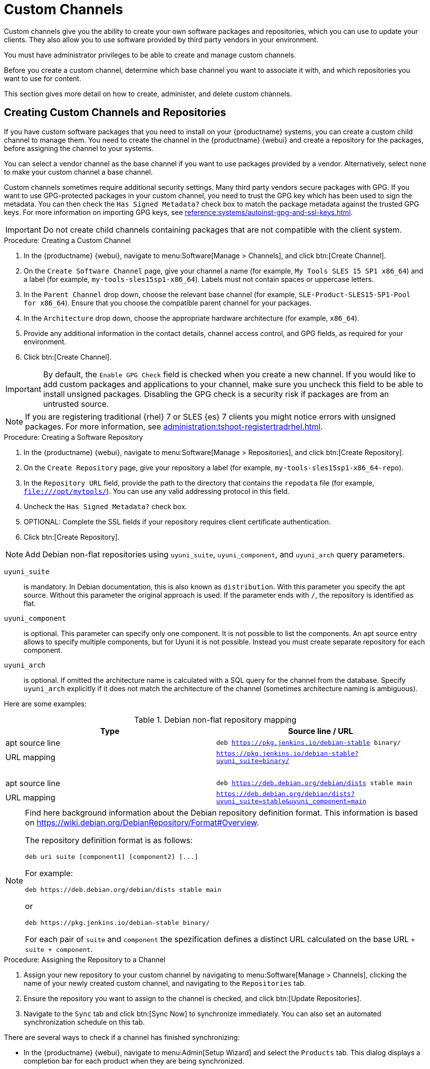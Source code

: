 [[custom-channel]]
= Custom Channels

Custom channels give you the ability to create your own software packages and repositories, which you can use to update your clients.
They also allow you to use software provided by third party vendors in your environment.

You must have administrator privileges to be able to create and manage custom channels.

Before you create a custom channel, determine which base channel you want to associate it with, and which repositories you want to use for content.

This section gives more detail on how to create, administer, and delete custom channels.



== Creating Custom Channels and Repositories

If you have custom software packages that you need to install on your {productname} systems, you can create a custom child channel to manage them.
You need to create the channel in the {productname} {webui} and create a repository for the packages, before assigning the channel to your systems.

You can select a vendor channel as the base channel if you want to use packages provided by a vendor.
Alternatively, select ``none`` to make your custom channel a base channel.

Custom channels sometimes require additional security settings.
Many third party vendors secure packages with GPG.
If you want to use GPG-protected packages in your custom channel, you need to trust the GPG key which has been used to sign the metadata.
You can then check the [guimenu]``Has Signed Metadata?`` check box to match the package metadata against the trusted GPG keys.
// We need to create a section on importing GPG keys and change this to point there: https://github.com/SUSE/spacewalk/issues/9474 LKB 2019-09-18
For more information on importing GPG keys, see xref:reference:systems/autoinst-gpg-and-ssl-keys.adoc[].



[IMPORTANT]
====
Do not create child channels containing packages that are not compatible with the client system.
====



.Procedure: Creating a Custom Channel
. In the {productname} {webui}, navigate to menu:Software[Manage > Channels], and click btn:[Create Channel].
. On the [guimenu]``Create Software Channel`` page, give your channel a name (for example, [systemitem]``My Tools SLES 15 SP1 x86_64``) and a label (for example, [systemitem]``my-tools-sles15sp1-x86_64``).
    Labels must not contain spaces or uppercase letters.
. In the [guimenu]``Parent Channel`` drop down, choose the relevant base channel (for example, [systemitem]``SLE-Product-SLES15-SP1-Pool for x86_64``).
    Ensure that you choose the compatible parent channel for your packages.
. In the [guimenu]``Architecture`` drop down, choose the appropriate hardware architecture (for example, [systemitem]``x86_64``).
. Provide any additional information in the contact details, channel access control, and GPG fields, as required for your environment.
. Click btn:[Create Channel].


[IMPORTANT]
====
By default, the ``Enable GPG Check`` field is checked when you create a new channel.
If you would like to add custom packages and applications to your channel, make sure you uncheck this field to be able to install unsigned packages.
Disabling the GPG check is a security risk if packages are from an untrusted source.
====


[NOTE]
====
If you are registering traditional {rhel}{nbsp}7 or SLES {es}{nbsp}7 clients you might notice errors with unsigned packages.
For more information, see xref:administration:tshoot-registertradrhel.adoc[].
====



.Procedure: Creating a Software Repository
. In the {productname} {webui}, navigate to menu:Software[Manage > Repositories], and click btn:[Create Repository].
. On the [guimenu]``Create Repository`` page, give your repository a label (for example, [systemitem]``my-tools-sles15sp1-x86_64-repo``).
. In the [guimenu]``Repository URL`` field, provide the path to the directory that contains the [path]``repodata`` file (for example, [systemitem]``file:///opt/mytools/``).
    You can use any valid addressing protocol in this field.
. Uncheck the [guimenu]``Has Signed Metadata?`` check box.
. OPTIONAL: Complete the SSL fields if your repository requires client certificate authentication.
. Click btn:[Create Repository].

[NOTE]
====
Add Debian non-flat repositories using ``uyuni_suite``, ``uyuni_component``, and ``uyuni_arch`` query parameters.
====

``uyuni_suite``::
is mandatory.
In Debian documentation, this is also known as [literal]``distribution``.
With this parameter you specify the apt source.
Without this parameter the original approach is used.
If the parameter ends with ``/``, the repository is identified as flat.
``uyuni_component``::
is optional.
This parameter can specify only one component.
It is not possible to list the components.
An apt source entry allows to specify multiple components, but for Uyuni it is not possible.
Instead you must create separate repository for each component.
``uyuni_arch``::
is optional.
If omitted the architecture name is calculated with a SQL query for the channel from the database.
Specify ``uyuni_arch`` explicitly if it does not match the architecture of the channel (sometimes architecture naming is ambiguous).

Here are some examples:

[[debian-nonflat-repo]]
[cols="1,1", options="header"]
.Debian non-flat repository mapping
|===
| Type             | Source line / URL
| apt source line  | ``deb https://pkg.jenkins.io/debian-stable binary/``
| URL mapping      | ``https://pkg.jenkins.io/debian-stable?uyuni_suite=binary/``
| {nbsp}           |
| apt source line  | ``deb https://deb.debian.org/debian/dists stable main``
| URL mapping      | ``https://deb.debian.org/debian/dists?uyuni_suite=stable&uyuni_component=main``
|===



[NOTE]
====
Find here background information about the Debian repository definition format.
This information is based on https://wiki.debian.org/DebianRepository/Format#Overview.

The repository definition format is as follows:

----
deb uri suite [component1] [component2] [...]
----

For example:

----
deb https://deb.debian.org/debian/dists stable main
----

or

----
deb https://pkg.jenkins.io/debian-stable binary/
----

For each pair of ``suite`` and ``component`` the spezification defines a distinct URL calculated on the base URL ``+ suite + component``.
====



.Procedure: Assigning the Repository to a Channel
. Assign your new repository to your custom channel by navigating to menu:Software[Manage > Channels], clicking the name of your newly created custom channel, and navigating to the [guimenu]``Repositories`` tab.
. Ensure the repository you want to assign to the channel is checked, and click btn:[Update Repositories].
. Navigate to the [guimenu]``Sync`` tab and click btn:[Sync Now] to synchronize immediately.
    You can also set an automated synchronization schedule on this tab.


There are several ways to check if a channel has finished synchronizing:

* In the {productname} {webui}, navigate to menu:Admin[Setup Wizard] and select the [guimenu]``Products`` tab.
    This dialog displays a completion bar for each product when they are being synchronized.
* In the {productname} {webui}, navigate to menu:Software[Manage > Channels], then click the channel associated to the repository.
    Navigate to the menu:[Repositories > Sync] tab.
    The [guimenu]``Sync Status`` is shown next to the repository name..
* Check the synchronization log file at the command prompt:
+
----
tail -f /var/log/rhn/reposync/<channel-label>.log
----
+
Each child channel generates its own log during the synchronization progress.
You need to check all the base and child channel log files to be sure that the synchronization is complete.



.Procedure: Adding Custom Channels to an Activation Key
. In the {productname} {webui}, navigate to menu:Systems[Activation Keys], and select the key you want to add the custom channel to.
. On the [guiemnu]``Details`` tab, in the [guimenu]``Child Channels`` listing, select the channel to associate.
    You can select multiple channels, if you need to.
. Click btn:[Update Activation Key].



== Add Packages and Patches to Custom Channels

When you create a new custom channel without cloning it from an existing channel, it does not contain any packages or patches.
You can add the packages and patches you require using the {productname} {webui}.

Custom channels can only include packages or patches that are cloned or custom, and they must match the base architecture of the channel.
Patches added to custom channels must apply to a package that exists in the channel.


.Procedure: Adding Packages to Custom Channels
. In the {productname} {webui}, navigate to menu:Software[Manage > Channels], and go to the [guimenu]``Packages`` tab.
. OPTIONAL: See all packages currently in the channel by navigating to the [guimenu]``List/Remove`` tab.
. Add new packages to the channel by navigating to the [guimenu]``Add`` tab.
. Select the parent channel to provide packages, and click btn:[View Packages] to populate the list.
. Check the packages to add to the custom channel, and click btn:[Add Packages].
. When you are satisfied with the selection, click btn:[Confirm Addition] to add the packages to the channel.
. OPTIONAL: You can compare the packages in the current channel with those in a different channel by navigating to menu:Software[Manage > Channels], and going to the menu:Packages[Compare] tab.
    To make the two channels the same, click the btn:[Merge Differences] button, and resolve any conflicts.



.Procedure: Adding Patches to a Custom Channel
. In the {productname} {webui}, navigate to menu:Software[Manage > Channels], and go to the [guimenu]``Patches`` tab.
. OPTIONAL: See all patches currently in the channel by navigating to the [guimenu]``List/Remove`` tab.
. Add new patches to the channel by navigating to the [guimenu]``Add`` tab, and selecting what kind of patches you want to add.
. Select the parent channel to provide patches, and click btn:[View Associated Patches] to populate the list.
. Check the patches to add to the custom channel, and click btn:[Confirm].
. When you are satisfied with the selection, click btn:[Confirm] to add the patches to the channel.



== Manage Custom Channels

{productname} administrators and channel administrators can alter or delete any channel.

To grant other users rights to alter or delete a channel, navigate to menu:Software[Manage > Channels] and select the channel you want to edit.
Navigate to the [guimenu]``Managers`` tab, and check the user to grant permissions.
Click btn:[Update] to save the changes.


[IMPORTANT]
====
If you delete a channel that has been assigned to a set of clients, it triggers an immediate update of the channel state for any clients associated with the deleted channel.
This is to ensure that the changes are reflected accurately in the repository file.
====



You cannot delete {productname} channels with the {webui}.
Only custom channels can be deleted.



.Procedure: Deleting Custom Channels
. In the {productname} {webui}, navigate to menu:Software[Manage > Channels], and select the channel you want to delete.
. Click btn:[Delete software channel].
. On the [guimenu]``Delete Channel`` page, check the details of the channel you are deleting, and check the [guimenu]``Unsubscribe Systems`` checkbox to remove the custom channel from any systems that might still be subscribed.
. Click btn:[Delete Channel].

When channels are deleted, the packages that are part of the deleted channel are not automatically removed.
You are not able to update packages that have had their channel deleted.

You can delete packages that are not associated with a channel in the {productname} {webui}.
Navigate to menu:Software[Manage > Packages], check the packages to remove, and click btn:[Delete Packages].
